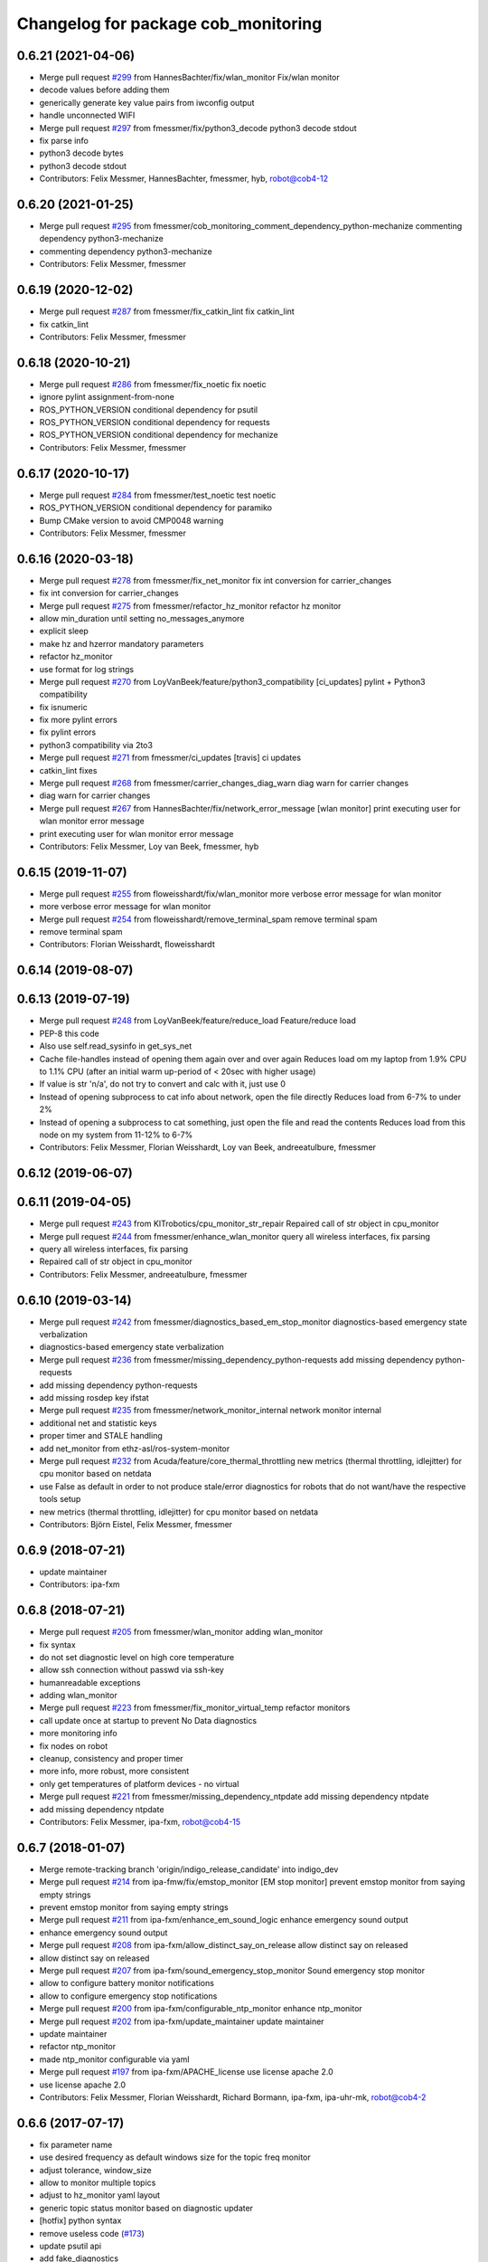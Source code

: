 ^^^^^^^^^^^^^^^^^^^^^^^^^^^^^^^^^^^^
Changelog for package cob_monitoring
^^^^^^^^^^^^^^^^^^^^^^^^^^^^^^^^^^^^

0.6.21 (2021-04-06)
-------------------
* Merge pull request `#299 <https://github.com/ipa320/cob_command_tools/issues/299>`_ from HannesBachter/fix/wlan_monitor
  Fix/wlan monitor
* decode values before adding them
* generically generate key value pairs from iwconfig output
* handle unconnected WIFI
* Merge pull request `#297 <https://github.com/ipa320/cob_command_tools/issues/297>`_ from fmessmer/fix/python3_decode
  python3 decode stdout
* fix parse info
* python3 decode bytes
* python3 decode stdout
* Contributors: Felix Messmer, HannesBachter, fmessmer, hyb, robot@cob4-12

0.6.20 (2021-01-25)
-------------------
* Merge pull request `#295 <https://github.com/ipa320/cob_command_tools/issues/295>`_ from fmessmer/cob_monitoring_comment_dependency_python-mechanize
  commenting dependency python3-mechanize
* commenting dependency python3-mechanize
* Contributors: Felix Messmer, fmessmer

0.6.19 (2020-12-02)
-------------------
* Merge pull request `#287 <https://github.com/ipa320/cob_command_tools/issues/287>`_ from fmessmer/fix_catkin_lint
  fix catkin_lint
* fix catkin_lint
* Contributors: Felix Messmer, fmessmer

0.6.18 (2020-10-21)
-------------------
* Merge pull request `#286 <https://github.com/ipa320/cob_command_tools/issues/286>`_ from fmessmer/fix_noetic
  fix noetic
* ignore pylint assignment-from-none
* ROS_PYTHON_VERSION conditional dependency for psutil
* ROS_PYTHON_VERSION conditional dependency for requests
* ROS_PYTHON_VERSION conditional dependency for mechanize
* Contributors: Felix Messmer, fmessmer

0.6.17 (2020-10-17)
-------------------
* Merge pull request `#284 <https://github.com/ipa320/cob_command_tools/issues/284>`_ from fmessmer/test_noetic
  test noetic
* ROS_PYTHON_VERSION conditional dependency for paramiko
* Bump CMake version to avoid CMP0048 warning
* Contributors: Felix Messmer, fmessmer

0.6.16 (2020-03-18)
-------------------
* Merge pull request `#278 <https://github.com/ipa320/cob_command_tools/issues/278>`_ from fmessmer/fix_net_monitor
  fix int conversion for carrier_changes
* fix int conversion for carrier_changes
* Merge pull request `#275 <https://github.com/ipa320/cob_command_tools/issues/275>`_ from fmessmer/refactor_hz_monitor
  refactor hz monitor
* allow min_duration until setting no_messages_anymore
* explicit sleep
* make hz and hzerror mandatory parameters
* refactor hz_monitor
* use format for log strings
* Merge pull request `#270 <https://github.com/ipa320/cob_command_tools/issues/270>`_ from LoyVanBeek/feature/python3_compatibility
  [ci_updates] pylint + Python3 compatibility
* fix isnumeric
* fix more pylint errors
* fix pylint errors
* python3 compatibility via 2to3
* Merge pull request `#271 <https://github.com/ipa320/cob_command_tools/issues/271>`_ from fmessmer/ci_updates
  [travis] ci updates
* catkin_lint fixes
* Merge pull request `#268 <https://github.com/ipa320/cob_command_tools/issues/268>`_ from fmessmer/carrier_changes_diag_warn
  diag warn for carrier changes
* diag warn for carrier changes
* Merge pull request `#267 <https://github.com/ipa320/cob_command_tools/issues/267>`_ from HannesBachter/fix/network_error_message
  [wlan monitor] print executing user for wlan monitor error message
* print executing user for wlan monitor error message
* Contributors: Felix Messmer, Loy van Beek, fmessmer, hyb

0.6.15 (2019-11-07)
-------------------
* Merge pull request `#255 <https://github.com/ipa320/cob_command_tools/issues/255>`_ from floweisshardt/fix/wlan_monitor
  more verbose error message for wlan monitor
* more verbose error message for wlan monitor
* Merge pull request `#254 <https://github.com/ipa320/cob_command_tools/issues/254>`_ from floweisshardt/remove_terminal_spam
  remove terminal spam
* remove terminal spam
* Contributors: Florian Weisshardt, floweisshardt

0.6.14 (2019-08-07)
-------------------

0.6.13 (2019-07-19)
------------------
* Merge pull request `#248 <https://github.com/ipa320/cob_command_tools/issues/248>`_ from LoyVanBeek/feature/reduce_load
  Feature/reduce load
* PEP-8 this code
* Also use self.read_sysinfo in get_sys_net
* Cache file-handles instead of opening them again over and over again
  Reduces load om my laptop from 1.9% CPU to 1.1% CPU (after an initial warm up-period of < 20sec with higher usage)
* If value is str 'n/a', do not try to convert and calc with it, just use 0
* Instead of opening subprocess to cat info about network, open the file directly
  Reduces load from 6-7% to under 2%
* Instead of opening a subprocess to cat something, just open the file and read the contents
  Reduces load from this node on my system from 11-12% to 6-7%
* Contributors: Felix Messmer, Florian Weisshardt, Loy van Beek, andreeatulbure, fmessmer

0.6.12 (2019-06-07)
-------------------

0.6.11 (2019-04-05)
-------------------
* Merge pull request `#243 <https://github.com/ipa320/cob_command_tools/issues/243>`_ from KITrobotics/cpu_monitor_str_repair
  Repaired call of str object in cpu_monitor
* Merge pull request `#244 <https://github.com/ipa320/cob_command_tools/issues/244>`_ from fmessmer/enhance_wlan_monitor
  query all wireless interfaces, fix parsing
* query all wireless interfaces, fix parsing
* Repaired call of str object in cpu_monitor
* Contributors: Felix Messmer, andreeatulbure, fmessmer

0.6.10 (2019-03-14)
-------------------
* Merge pull request `#242 <https://github.com/ipa320/cob_command_tools/issues/242>`_ from fmessmer/diagnostics_based_em_stop_monitor
  diagnostics-based emergency state verbalization
* diagnostics-based emergency state verbalization
* Merge pull request `#236 <https://github.com/ipa320/cob_command_tools/issues/236>`_ from fmessmer/missing_dependency_python-requests
  add missing dependency python-requests
* add missing dependency python-requests
* add missing rosdep key ifstat
* Merge pull request `#235 <https://github.com/ipa320/cob_command_tools/issues/235>`_ from fmessmer/network_monitor_internal
  network monitor internal
* additional net and statistic keys
* proper timer and STALE handling
* add net_monitor from ethz-asl/ros-system-monitor
* Merge pull request `#232 <https://github.com/ipa320/cob_command_tools/issues/232>`_ from Acuda/feature/core_thermal_throttling
  new metrics (thermal throttling, idlejitter) for cpu monitor based on netdata
* use False as default in order to not produce stale/error diagnostics for robots that do not want/have the respective tools setup
* new metrics (thermal throttling, idlejitter) for cpu monitor based on netdata
* Contributors: Björn Eistel, Felix Messmer, fmessmer

0.6.9 (2018-07-21)
------------------
* update maintainer
* Contributors: ipa-fxm

0.6.8 (2018-07-21)
------------------
* Merge pull request `#205 <https://github.com/ipa320/cob_command_tools/issues/205>`_ from fmessmer/wlan_monitor
  adding wlan_monitor
* fix syntax
* do not set diagnostic level on high core temperature
* allow ssh connection without passwd via ssh-key
* humanreadable exceptions
* adding wlan_monitor
* Merge pull request `#223 <https://github.com/ipa320/cob_command_tools/issues/223>`_ from fmessmer/fix_monitor_virtual_temp
  refactor monitors
* call update once at startup to prevent No Data diagnostics
* more monitoring info
* fix nodes on robot
* cleanup, consistency and proper timer
* more info, more robust, more consistent
* only get temperatures of platform devices - no virtual
* Merge pull request `#221 <https://github.com/ipa320/cob_command_tools/issues/221>`_ from fmessmer/missing_dependency_ntpdate
  add missing dependency ntpdate
* add missing dependency ntpdate
* Contributors: Felix Messmer, ipa-fxm, robot@cob4-15

0.6.7 (2018-01-07)
------------------
* Merge remote-tracking branch 'origin/indigo_release_candidate' into indigo_dev
* Merge pull request `#214 <https://github.com/ipa320/cob_command_tools/issues/214>`_ from ipa-fmw/fix/emstop_monitor
  [EM stop monitor] prevent emstop monitor from saying empty strings
* prevent emstop monitor from saying empty strings
* Merge pull request `#211 <https://github.com/ipa320/cob_command_tools/issues/211>`_ from ipa-fxm/enhance_em_sound_logic
  enhance emergency sound output
* enhance emergency sound output
* Merge pull request `#208 <https://github.com/ipa320/cob_command_tools/issues/208>`_ from ipa-fxm/allow_distinct_say_on_release
  allow distinct say on released
* allow distinct say on released
* Merge pull request `#207 <https://github.com/ipa320/cob_command_tools/issues/207>`_ from ipa-fxm/sound_emergency_stop_monitor
  Sound emergency stop monitor
* allow to configure battery monitor notifications
* allow to configure emergency stop notifications
* Merge pull request `#200 <https://github.com/ipa320/cob_command_tools/issues/200>`_ from ipa-fxm/configurable_ntp_monitor
  enhance ntp_monitor
* Merge pull request `#202 <https://github.com/ipa320/cob_command_tools/issues/202>`_ from ipa-fxm/update_maintainer
  update maintainer
* update maintainer
* refactor ntp_monitor
* made ntp_monitor configurable via yaml
* Merge pull request `#197 <https://github.com/ipa320/cob_command_tools/issues/197>`_ from ipa-fxm/APACHE_license
  use license apache 2.0
* use license apache 2.0
* Contributors: Felix Messmer, Florian Weisshardt, Richard Bormann, ipa-fxm, ipa-uhr-mk, robot@cob4-2

0.6.6 (2017-07-17)
------------------
* fix parameter name
* use desired frequency as default windows size for the topic freq monitor
* adjust tolerance, window_size
* allow to monitor multiple topics
* adjust to hz_monitor yaml layout
* generic topic status monitor based on diagnostic updater
* [hotfix] python syntax
* remove useless code (`#173 <https://github.com/ipa320/cob_command_tools/issues/173>`_)
* update psutil api
* add fake_diagnostics
* get num_cores from psutils
* add proper print_functions import
* some python3 print fixes
* rospy.sleep exception handling
* manually fix changelog
* make smapling rate configurable and add warning
* Contributors: Benjamin Maidel, Felix Messmer, Sourav Senapati, ipa-fxm, msh

0.6.5 (2016-10-10)
------------------
* fix diagnostics output
* - Made changes to handle HZ monitoring for multiple topics.
* - Minor fix for publishing multiple topics.
* - Made changes for handling multiple hz topics.
* - Completely commented out the code segments for HDD temperature statistics.
  - Added cla for providing directory name, default is root directory.
* use reasonable default window size and fix status level
* fix code style
* add hz monitor
* simplify emergency_stop monitor
* fix emergency_stop monitor for enable_light set to false
* enable cpu warnings in diagnostics
* increased battery_monitors led prio
* check if light is enabled
* init light mode object
* Contributors: Benjamin Maidel, Florian Weisshardt, fmw-hb, fmw-ss, ipa-cob4-5, ipa-nhg, msh

0.6.4 (2016-04-01)
------------------
* stop charging mode if no more power_state msgs received
* fix node and class name
* fix emergency_stop_monitor
* parameter name consistency
* fix script
* configurable battery thresholds
* parameter for enabling sound and light
* combine battery_light_monitor and battery_monitor
* add say output to battery_light_monitor
* added actionlib exec dep and install tag
* fixes
* fix
* fix
* use cob_lights track_id in battery light monitor
* adapted em stop monitor to new cob_light
* fixes due to cob_light changes
* changes due to cob_lights refactor
* implemented compatibility for non addressable led bands
* switched from info to debug message
* switched from action to service
* added monitor to switch cobs light if charging
* set queue size to 1
* Update emergency_stop_monitor.py
* fixed em stop monitor
* removed configuration files
* fixes type conversion in ddwrt
* Contributors: Benjamin Maidel, Florian Weisshardt, ipa-bnm, ipa-cob4-2, ipa-fxm, ipa-nhg

0.6.3 (2015-08-25)
------------------
* remove obsolete autogenerated mainpage.dox files
* remove trailing whitespaces
* remove trailing whitespaces
* migrate to package format 2
* sort dependencies
* critically review dependencies
* Contributors: ipa-fxm

0.6.2 (2015-06-17)
------------------
* fix emergency_stop_monitor (tested on cob4-2: OK)
* enhance emergency_stop_monitor with diagnostics_based and motion_based
* emergency stop monitor includes diagnostics and em stop
* reworked emergency_stop_monitor (sets leds based on diagnostics), still needs to be updated to be robot independent (hardcoded components)
* cleanup CMakeLists
* have speach output for emergency switch to OK
* make colors for error, warning and ok configurable
* fix light for simple_script_server, adapt emergency_stop_monitor for cob4 by supporting mulitple light components
* added install tags
* Contributors: Florian Weisshardt, ipa-cob4-2, ipa-fmw, ipa-fxm, ipa-nhg

0.6.1 (2014-12-15)
------------------
* Update battery_monitor.py
* move cob_monitoring to cob_command_tools
* Contributors: Florian Weisshardt, ipa-nhg

0.5.2 (2014-03-27)
------------------

0.5.1 (2014-03-20)
------------------
* Initial catkinization.
* no speach output for first emergency change
* enhanced battery monitoring
* separate monitoring
* add todos to monitoring
* add sound to em monitoring
* monitoring package
* Contributors: abubeck, ipa-fmw
